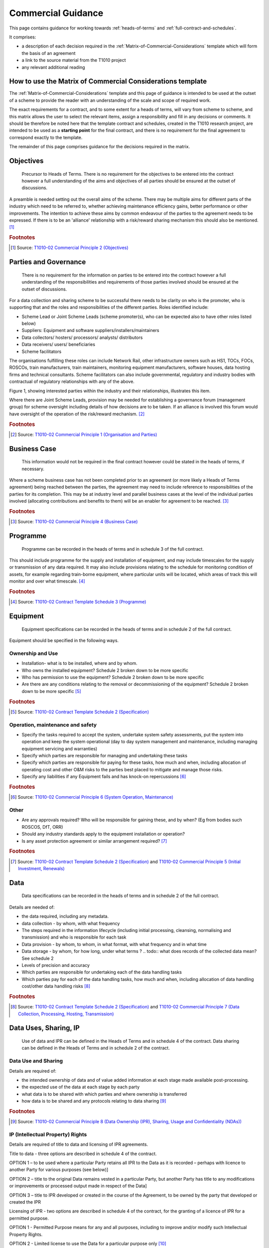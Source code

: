 .. _commercial-guidance:

Commercial Guidance
========================

.. .. todo:: Asset Protection agreement - define responsibilities and extract more from Commercial Principles section 5

.. .. todo:: alliance risk reward not part of contract but key to t1010 02 steps - or not? definition of "who gains what" needed.

This page contains guidance for working towards :ref:`heads-of-terms` and :ref:`full-contract-and-schedules`.

It comprises:

* a description of each decision required in the :ref:`Matrix-of-Commercial-Considerations` template which will form the basis of an agreement
* a link to the source material from the T1010 project
* any relevant additional reading

How to use the Matrix of Commercial Considerations template
---------------------------------------------------------------------
The :ref:`Matrix-of-Commercial-Considerations` template and this page of guidance is intended to be used at the outset of a scheme to provide the reader with an understanding of the scale and scope of required work.

The exact requirements for a contract, and to some extent for a heads of terms, will vary from scheme to scheme, and this matrix allows the user to select the relevant items, assign a responsibility and fill in any decisions or comments.   It should be therefore be noted here that the template contract and schedules, created in the T1010 research project, are intended to be used as a **starting point** for the final contract, and there is no requirement for the final agreement to correspond exactly to the template.

The remainder of this page comprises guidance for the decisions required in the matrix. 

.. _Objectives:

Objectives
-----------------
.. highlights::
   Precursor to Heads of Terms. There is no requirement for the objectives to be entered into the contract however a full understanding of the aims and objectives of all parties should be ensured at the outset of discussions.

A preamble is needed setting out the overall aims of the scheme. There may be multiple aims for different parts of the industry which need to be referred to, whether achieving maintenance efficiency gains, better performance or other improvements. The intention to achieve these aims by common endeavour of the parties to the agreement needs to be expressed. If there is to be an 'alliance' relationship with a risk/reward sharing mechanism this should also be mentioned. [#]_

.. rubric:: Footnotes

.. [#] Source: |cp2|_


.. _Parties and Governance:

Parties and Governance
--------------------------
.. highlights::
   There is no requirement for the information on parties to be entered into the contract however a full understanding of the responsibilities and requirements of those parties involved should be ensured at the outset of discussions.

For a data collection and sharing scheme to be successful there needs to be clarity on who is the promoter, who is supporting that and the roles and responsibilities of the different parties.
Roles identified include:

* Scheme Lead or Joint Scheme Leads (scheme promoter(s), who can be expected also to have other roles listed below)
* Suppliers: Equipment and software suppliers/installers/maintainers
* Data collectors/ hosters/ processors/ analysts/ distributors
* Data receivers/ users/ beneficiaries
* Scheme facilitators

The organisations fulfilling these roles can include Network Rail, other infrastructure owners such as HS1, TOCs, FOCs, ROSCOs, train manufacturers, train maintainers, monitoring equipment manufacturers, software houses, data hosting firms and technical consultants.  Scheme facilitators can also include governmental, regulatory and industry bodies with contractual of regulatory relationships with any of the above.

Figure 1, showing interested parties within the industry and their relationships, illustrates this item.

.. image:: _static/images/process/Relationships.png

Where there are Joint Scheme Leads, provision may be needed for establishing a governance forum (management group) for scheme oversight including details of how decisions are to be taken. If an alliance is involved this forum would have oversight of the operation of the risk/reward mechanism. [#]_

.. rubric:: Footnotes

.. [#] Source: |cp1|_


.. _Business Case:

Business Case
-------------------
.. highlights::
   This information would not be required in the final contract however could be stated in the heads of terms, if necessary.

Where a scheme business case has not been completed prior to an agreement (or more likely a Heads of Terms agreement) being reached between the parties, the agreement may need to include reference to responsibilities of the parties for its completion. This may be at industry level and parallel business cases at the level of the individual parties involved (allocating contributions and benefits to them) will be an enabler for agreement to be reached. [#]_

.. seealso::

   :ref:`Guidance and templates<model-the-business-case-for-a-potential-xircm-scheme>` for the creation of an outline business case.

.. rubric:: Footnotes

.. [#] Source: |cp4|_


.. _Programme:

Programme
---------------
.. highlights::
   Programme can be recorded in the heads of terms and in schedule 3 of the full contract.

This should include programme for the supply and installation of equipment, and may include timescales for the supply or transmission of any data required. It may also include provisions relating to the schedule for monitoring condition of assets, for example regarding train-borne equipment, where particular units will be located, which areas of track this will monitor and over what timescale. [#]_

.. rubric:: Footnotes

.. [#] Source: |sch3|_

.. _Equipment:

Equipment
----------------
.. highlights::
   Equipment specifications can be recorded in the heads of terms and in schedule 2 of the full contract.

Equipment should be specified in the following ways.

Ownership and Use
~~~~~~~~~~~~~~~~~~~~~~
* Installation- what is to be installed, where and by whom.
* Who owns the installed equipment? Schedule 2 broken down to be more specific
* Who has permission to use the equipment? Schedule 2 broken down to be more specific
* Are there are any conditions relating to the removal or decommissioning of the equipment? Schedule 2 broken down to be more specific [#]_

.. rubric:: Footnotes

.. [#] Source: |sch2|_

Operation, maintenance and safety
~~~~~~~~~~~~~~~~~~~~~~~~~~~~~~~~~~~~~
* Specify the tasks required to accept the system, undertake system safety assessments, put the system into operation and keep the system operational (day to day system management and maintenance, including managing equipment servicing and warranties)
* Specify which parties are responsible for managing and undertaking these tasks
* Specify which parties are responsible for paying for these tasks, how much and when, including allocation of operating cost and other O&M risks to the parties best placed to mitigate and manage those risks.
* Specify any liabilities if any Equipment fails and has knock-on repercussions [#]_

.. rubric:: Footnotes

.. [#] Source: |cp6|_

Other
~~~~~~~~~
* Are any approvals required? Who will be responsible for gaining these, and by when? (Eg from bodies such ROSCOS, DfT, ORR)
* Should any industry standards apply to the equipment installation or operation?
* Is any asset protection agreement or similar arrangement required? [#]_

.. rubric:: Footnotes

.. [#] Source: |sch2|_ and |cp5|_


.. _Data:

Data
-----------
.. highlights::
   Data specifications can be recorded in the heads of terms and in schedule 2 of the full contract.

Details are needed of:

* the data required, including any metadata.
* data collection - by whom, with what frequency
* The steps required in the information lifecycle (including initial processing, cleansing, normalising and transmission) and who is responsible for each task
* Data provision - by whom, to whom, in what format, with what frequency and in what time
* Data storage - by whom, for how long, under what terms ?  .. todo:: what does records of the collected data mean? See schedule 2
* Levels of precision and accuracy
* Which parties are responsible for undertaking each of the data handling tasks
* Which parties pay for each of the data handling tasks, how much and when, including allocation of data handling cost/other data handling risks [#]_

.. rubric:: Footnotes

.. [#] Source: |sch2|_ and |cp7|_

.. _data-uses-sharing:

Data Uses, Sharing, IP
----------------------------------------------
.. highlights::
   Use of data and IPR can be defined in the Heads of Terms and in schedule 4 of the contract. Data sharing can be defined in the Heads of Terms and in schedule 2 of the contract.

Data Use and Sharing
~~~~~~~~~~~~~~~~~~~~~~
Details are required of:

* the intended ownership of data and of value added information at each stage made available post-processing.
* the expected use of the data at each stage by each party
* what data is to be shared with which parties and where ownership is transferred
* how data is to be shared and any protocols relating to data sharing [#]_

.. rubric:: Footnotes

.. [#] Source: |cp8|_

.. seealso::

   Also see the :ref:`Principles` section below.

IP (Intellectual Property) Rights
~~~~~~~~~~~~~~~~~~~~~~~~~~~~~~~~~~~~~
Details are required of title to data and licensing of IPR agreements.

Title to data - three options are described in schedule 4 of the contract.

OPTION 1 – to be used where a particular Party retains all IPR to the Data as it is recorded – perhaps with licence to another Party for various purposes (see below)]

OPTION 2 – title to the original Data remains vested in a particular Party, but another Party has title to any modifications or improvements or processed output made in respect of the Data]

OPTION 3 – title to IPR developed or created in the course of the Agreement, to be owned by the party that developed or created the IPR


Licensing of IPR - two options are described in schedule 4 of the contract, for the granting of a licence of IPR for a permitted purpose.

OPTION 1 - Permitted Purpose means for any and all purposes, including to improve and/or modify such Intellectual Property Rights.

OPTION 2 - Limited license to use the Data for a particular purpose only [#]_

.. rubric:: Footnotes

.. [#] Source: |sch4|_

.. _Principles:

Principles
~~~~~~~~~~~~
The principles suggested to be put in place for this are:

* Raw data:

  - should remain the intellectual property of the party for whom it is collected (that is normally the organisation responsible for the assets being monitored, whether it is a TOC, FOC, manufacturer, maintainer or infrastructure owner), even though it is considered that raw data should generally be shared freely within the industry given appropriate licensing conditions (see below)
  - may not be ascribed value other than the allocated cost of collecting it

* Processed information:

  - should become the intellectual property of the party for whom the data is processed (in whom IPR should rest)
  - may be ascribed value in addition to the allocated cost of processing where it enables demonstrable net savings or value added, so leading to net industry costs being reduced

* Data sharing:

  - the principle proposed is that data ownership is not transferred but that the sharing is by means of a licence to receive and use the data for specified purposes (to be described) and subject to non-disclosure agreement (NDA) terms to be set by the owner.
  - any further processing by a party with whom the data has been shared, and any subsequent sharing with further parties, should then be subject to the same conditions and limitations. [#]_


  .. rubric:: Footnotes

  .. [#] Source: |cp8|_

.. _Payments:

Payments
--------------
.. highlights::
   The principles should be recorded in the Heads of Terms. The amounts, payment arrangements and other terms should be defined in schedule 5 of the contract.

Principles of Charges
~~~~~~~~~~~~~~~~~~~~~~~~~
Agree the principles of charging for the Heads of Terms:

- who is going to pay whom for what
- on what basis are the costs for raw / processed / augmented data to be decided?
- what payments are required for equipment supply and installation
- what payments are required for equipment maintenance and operational - either time based or on another basis
- is payment required for software development

Details of Charges
~~~~~~~~~~~~~~~~~~~~~
For the full contract agree the amounts and timeframes for charging for:

- Data
- equipment supply and Installation
- equipment maintenance and operation
- software

Agree allocation of risk

.. todo:: more guidance needed on agree allocation of risk - to be updated following  IMPRCM legal and commercial workstream progress

Agree terms on general items - refunds, invoicing, terms [#]_

.. rubric:: Footnotes

.. [#] Source: |sch5|_

.. _Service Level Agreements:

Service Level Agreements
------------------------------------
.. highlights::
   Service level agreements should be considered in the heads of terms and fully defined in Schedule 6 of the contract.

Details are required of the levels of service agreed between the service providers and the users or beneficiaries. These are likely to relate principally to data or processing.  The extent of detail required is most likely to be proportional to the size, scale and importance of the project and the level of investment/payment involved.  If the size of the agreement is small or the Parties are not paying each other for data, there may not be an SLA.

Recommended items for consideration within a service level agreement:

* Availability
* Timeliness (or frequency)
*	Quality (integrity, precision, accuracy)
*	Transfer dependability
*	Security
*	Fault tolerance
*	Response times

In addition, it may be advisable to define what should happen if anything goes wrong:

*	Steps to be taken in response to any service delivery issues
*	Escalation procedures
*	Compensation for downtime
*	Disaster recovery

Parties should also consider whether a performance regime may be appropriate, and what remedies there may need to be for any failure to meet the Specification – for example, liquidated damages, increased monitoring, remedial plans, liability caps for breach etc. [#]_

.. rubric:: Footnotes

.. [#] Source: |cp9|_ and |sch6|_

.. _Insurance and warranty:

Insurance and Warranty
----------------------------
.. highlights::
   Any insurance or warranty arrangements should be defined in Schedule 7 of the contract.

As a principle it is not generally accepted that data that is shared by an owner with another party should carry any level of warranty. This is particularly the case with raw data. It is believed that the only duty on the owner is to be open with the receiving party about the source of the data and methods used to collect it. The view is taken that parties with responsibilities in the rail industry are sufficiently knowledgeable to assess the data and the risks around it and to take responsibility for any use to which they put it.

When the Commercial Principles were put in place for the creation of the template contract, there was] no information on insurances being employed specific to Cross-industry RCM schemes but provision could be made for clauses adaptable to any perceived needs. [Similarly there was] no information on limitations on liability being applied in Cross-industry RCM schemes but these are expected to be in place on many commercial contracts and provision can be made for suitable clauses to be made available.

The contract schedule 7 allows for the following liabilities to be entered:[#]_

* Product
* Third party
* Employers


.. rubric:: Footnotes

.. [#] Source: |cp10|_ and |sch7|_


.. _Alliance Risk / Reward:

Alliance Risk / Reward
-------------------------------------------
.. highlights::
   Any targets or risk allocation relating to a risk / reward arrangement can be entered in Schedule 1 of the contract.

While in usual rail industry business, commercial agreements will set out the services being supplied and costs and risk allocations, there are good reasons for more collaborative commercial arrangements to be entered into in certain circumstances. Examples include the Wessex alliance, bringing SWT and NR Wessex Route together in a shared risk and reward model intended to drive up such things as efficiencies and performance.

In such arrangements, the targets are set out, as are how to share the risks and rewards of achieving, exceeding or underperforming those targets. Cross-industry RCM schemes, with clear aims for outcome improvement could also be incentivised in this way. Provision can be made in the template agreements for clauses that would enable alliance arrangements (unspecified) to be covered. [#]_

.. rubric:: Footnotes

.. [#] Source: |cp11|_


.. _Term & Franchise End:

Term & Franchise End
--------------------------------------------------
.. highlights::
   Any terms should be defined in Schedule 1 of the contract.

Depending on the nature of the scheme and its intended longevity, it may be desirable to identify with the franchise authority arrangements to allow carryover of a scheme into the next franchise. It has been suggested that this might be overcome by having the equipment provision added to the requirements of the track access agreement or train service agreement - this making it feature in the data room when a franchise competition occurs. [#]_

.. rubric:: Footnotes

.. [#] Source: |cp12|_


.. _Disputes and Termination:

Disputes and Termination
---------------------------------------------
.. highlights::
   Any terms should be defined in Schedule 1 of the contract.

Suitable arrangements for resolving disputes and for termination, consistent with industry norms, will be needed along with specific provisions for decommissioning equipment. [#]_

.. rubric:: Footnotes

.. [#] Source: |cp13|_


.. the footnotes all collected together
.. commercial principles
.. |cp1| replace:: T1010-02 Commercial Principle 1 (Organisation and Parties)
.. _cp1: _static/T1010/T1010-02/2015-03-report-t1010-RCM-commercial-report.pdf#page=41

.. |cp2| replace:: T1010-02 Commercial Principle 2 (Objectives)
.. _cp2: _static/T1010/T1010-02/2015-03-report-t1010-RCM-commercial-report.pdf#page=41

.. |cp4| replace:: T1010-02 Commercial Principle 4 (Business Case)
.. _cp4: _static/T1010/T1010-02/2015-03-report-t1010-RCM-commercial-report.pdf#page=42

.. |cp5| replace:: T1010-02 Commercial Principle 5 (Initial Investment, Renewals)
.. _cp5: _static/T1010/T1010-02/2015-03-report-t1010-RCM-commercial-report.pdf#page=42

.. |cp6| replace:: T1010-02 Commercial Principle 6 (System Operation, Maintenance)
.. _cp6: _static/T1010/T1010-02/2015-03-report-t1010-RCM-commercial-report.pdf#page=42

.. |cp7| replace:: T1010-02 Commercial Principle 7 (Data Collection, Processing, Hosting, Transmission)
.. _cp7: _static/T1010/T1010-02/2015-03-report-t1010-RCM-commercial-report.pdf#page=43

.. |cp8| replace:: T1010-02 Commercial Principle 8 (Data Ownership (IPR), Sharing, Usage and Confidentiality (NDAs))
.. _cp8: _static/T1010/T1010-02/2015-03-report-t1010-RCM-commercial-report.pdf#page=43

.. |cp9| replace:: T1010-02 Commercial Principle 9 (Service Level Agreements)
.. _cp9: _static/T1010/T1010-02/2015-03-report-t1010-RCM-commercial-report.pdf#page=44

.. |cp10| replace:: T1010-02 Commercial Principle 10 (Warranties, Insurances, Liability Caps)
.. _cp10: _static/T1010/T1010-02/2015-03-report-t1010-RCM-commercial-report.pdf#page=44

.. |cp11| replace:: T1010-02 Commercial Principle 11 (Alliance Risk and Reward Arrangements)
.. _cp11: _static/T1010/T1010-02/2015-03-report-t1010-RCM-commercial-report.pdf#page=45

.. |cp12| replace:: T1010-02 Commercial Principle 12 (Term of Agreement, Franchise-end Provisions)
.. _cp12: _static/T1010/T1010-02/2015-03-report-t1010-RCM-commercial-report.pdf#page=45

.. |cp13| replace:: T1010-02 Commercial Principle 13 (Disputes, Termination, Decommissioning)
.. _cp13: _static/T1010/T1010-02/2015-03-report-t1010-RCM-commercial-report.pdf#page=45

.. contract schedules
.. |sch2| replace:: T1010-02 Contract Template Schedule 2 (Specification)
.. _sch2: _static/T1010/T1010-02/Appendix_E_Remote_Condition_Monitoring_Agreement.pdf#page=20

.. |sch3| replace:: T1010-02 Contract Template Schedule 3 (Programme)
.. _sch3: _static/T1010/T1010-02/Appendix_E_Remote_Condition_Monitoring_Agreement.pdf#page=22

.. |sch4| replace:: T1010-02 Contract Template Schedule 4 (Data Ownership and IP)
.. _sch4: _static/T1010/T1010-02/Appendix_E_Remote_Condition_Monitoring_Agreement.pdf#page=23

.. |sch5| replace:: T1010-02 Contract Template Schedule 5 (Payments)
.. _sch5: _static/T1010/T1010-02/Appendix_E_Remote_Condition_Monitoring_Agreement.pdf#page=25

.. |sch6| replace:: T1010-02 Contract Template Schedule 6 (Service Level Agreement)
.. _sch6: _static/T1010/T1010-02/Appendix_E_Remote_Condition_Monitoring_Agreement.pdf#page=27

.. |sch7| replace:: T1010-02 Contract Template Schedule 7 (Insurance)
.. _sch7: _static/T1010/T1010-02/Appendix_E_Remote_Condition_Monitoring_Agreement.pdf#page=28
